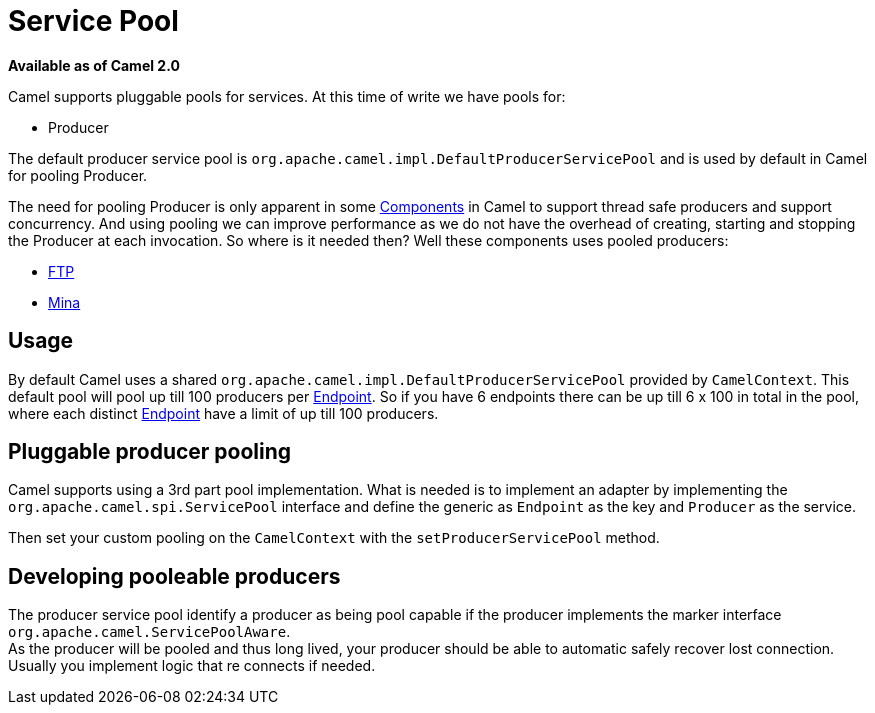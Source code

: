 [[ServicePool-ServicePool]]
= Service Pool

*Available as of Camel 2.0*

Camel supports pluggable pools for services. At this time of write we
have pools for:

* Producer

The default producer service pool is
`org.apache.camel.impl.DefaultProducerServicePool` and is used by
default in Camel for pooling Producer.

The need for pooling Producer is only apparent in some
xref:xref:components::index.adoc[Components] in Camel to support thread safe
producers and support concurrency. And using pooling we can improve
performance as we do not have the overhead of creating, starting and
stopping the Producer at each invocation. So where is it needed then?
Well these components uses pooled producers:

* xref:components::ftp-component.adoc[FTP]
* xref:components::mina-component.adoc[Mina]

[[ServicePool-Usage]]
== Usage

By default Camel uses a shared
`org.apache.camel.impl.DefaultProducerServicePool` provided by
`CamelContext`. This default pool will pool up till 100 producers per
xref:endpoint.adoc[Endpoint]. So if you have 6 endpoints there can be up
till 6 x 100 in total in the pool, where each distinct
xref:endpoint.adoc[Endpoint] have a limit of up till 100 producers.

[[ServicePool-Pluggableproducerpooling]]
== Pluggable producer pooling

Camel supports using a 3rd part pool implementation. What is needed is
to implement an adapter by implementing the
`org.apache.camel.spi.ServicePool` interface and define the generic as
`Endpoint` as the key and `Producer` as the service.

Then set your custom pooling on the `CamelContext` with the
`setProducerServicePool` method.

[[ServicePool-Developingpooleableproducers]]
== Developing pooleable producers

The producer service pool identify a producer as being pool capable if
the producer implements the marker interface
`org.apache.camel.ServicePoolAware`. +
 As the producer will be pooled and thus long lived, your producer
should be able to automatic safely recover lost connection. Usually you
implement logic that re connects if needed.

